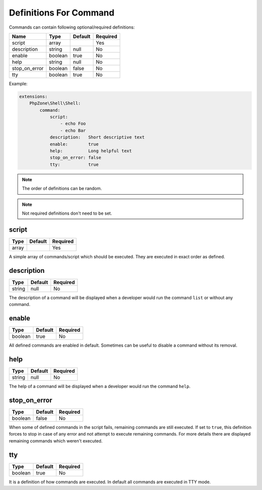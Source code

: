 Definitions For Command
=======================

Commands can contain following optional/required definitions:

+-------------+-------+-------+--------+
|Name         |Type   |Default|Required|
+=============+=======+=======+========+
|script       |array  |       |Yes     |
+-------------+-------+-------+--------+
|description  |string |null   |No      |
+-------------+-------+-------+--------+
|enable       |boolean|true   |No      |
+-------------+-------+-------+--------+
|help         |string |null   |No      |
+-------------+-------+-------+--------+
|stop_on_error|boolean|false  |No      |
+-------------+-------+-------+--------+
|tty          |boolean|true   |No      |
+-------------+-------+-------+--------+

Example:

.. code-block:: yaml

    extensions:
        PhpZone\Shell\Shell:
            command:
                script:
                    - echo Foo
                    - echo Bar
                description:   Short descriptive text
                enable:        true
                help:          Long helpful text
                stop_on_error: false
                tty:           true

.. note::
    The order of definitions can be random.

.. note::
    Not required definitions don't need to be set.

script
^^^^^^
======= ======= ========
Type    Default Required
======= ======= ========
array           Yes
======= ======= ========

A simple array of commands/script which should be executed. They are executed in exact order as defined.

description
^^^^^^^^^^^
======= ======= ========
Type    Default Required
======= ======= ========
string  null    No
======= ======= ========

The description of a command will be displayed when a developer would run the command ``list`` or without any command.

enable
^^^^^^
======= ======= ========
Type    Default Required
======= ======= ========
boolean true    No
======= ======= ========

All defined commands are enabled in default. Sometimes can be useful to disable a command without its removal.

help
^^^^
======= ======= ========
Type    Default Required
======= ======= ========
string  null    No
======= ======= ========

The help of a command will be displayed when a developer would run the command ``help``.

stop_on_error
^^^^^^^^^^^^^
======= ======= ========
Type    Default Required
======= ======= ========
boolean false   No
======= ======= ========

When some of defined commands in the script fails, remaining commands are still executed. If set to ``true``,
this definition forces to stop in case of any error and not attempt to execute remaining commands. For more details
there are displayed remaining commands which weren't executed.

tty
^^^
======= ======= ========
Type    Default Required
======= ======= ========
boolean true    No
======= ======= ========

It is a definition of how commands are executed. In default all commands are executed in TTY mode.
